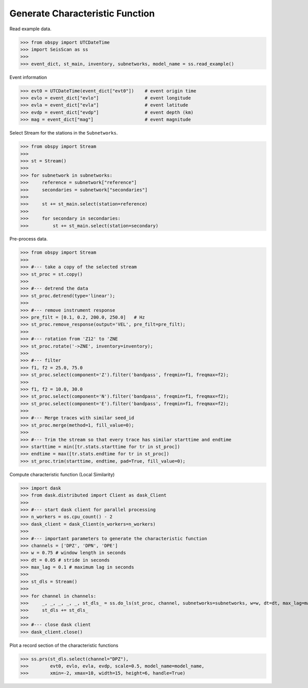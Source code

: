 Generate Characteristic Function
================================

Read example data.

>>> from obspy import UTCDateTime
>>> import SeisScan as ss
>>>
>>> event_dict, st_main, inventory, subnetworks, model_name = ss.read_example()

Event information

>>> evt0 = UTCDateTime(event_dict["evt0"])    # event origin time
>>> evlo = event_dict["evlo"]                 # event longitude
>>> evla = event_dict["evla"]                 # event latitude
>>> evdp = event_dict["evdp"]                 # event depth (km)
>>> mag = event_dict["mag"]                   # event magnitude

Select Stream for the stations in the ``Subnetworks``.

>>> from obspy import Stream
>>>
>>> st = Stream()
>>> 
>>> for subnetwork in subnetworks:
>>>     reference = subnetwork["reference"]
>>>     secondaries = subnetwork["secondaries"]
>>>     
>>>     st += st_main.select(station=reference)
>>>     
>>>     for secondary in secondaries:
>>>         st += st_main.select(station=secondary)

Pre-process data.

>>> from obspy import Stream
>>>
>>> #--- take a copy of the selected stream
>>> st_proc = st.copy()
>>> 
>>> #--- detrend the data
>>> st_proc.detrend(type='linear');
>>> 
>>> #--- remove instrument response
>>> pre_filt = [0.1, 0.2, 200.0, 250.0]   # Hz
>>> st_proc.remove_response(output='VEL', pre_filt=pre_filt);
>>> 
>>> #--- rotation from 'Z12' to 'ZNE
>>> st_proc.rotate('->ZNE', inventory=inventory);
>>> 
>>> #--- filter
>>> f1, f2 = 25.0, 75.0
>>> st_proc.select(component='Z').filter('bandpass', freqmin=f1, freqmax=f2);
>>> 
>>> f1, f2 = 10.0, 30.0
>>> st_proc.select(component='N').filter('bandpass', freqmin=f1, freqmax=f2);
>>> st_proc.select(component='E').filter('bandpass', freqmin=f1, freqmax=f2);
>>> 
>>> #--- Merge traces with similar seed_id
>>> st_proc.merge(method=1, fill_value=0);
>>> 
>>> #--- Trim the stream so that every trace has similar starttime and endtime
>>> starttime = min([tr.stats.starttime for tr in st_proc])
>>> endtime = max([tr.stats.endtime for tr in st_proc])
>>> st_proc.trim(starttime, endtime, pad=True, fill_value=0);

Compute characteristic function (Local Similarity)

>>> import dask
>>> from dask.distributed import Client as dask_Client
>>>
>>> #--- start dask client for parallel processing
>>> n_workers = os.cpu_count() - 2
>>> dask_client = dask_Client(n_workers=n_workers)
>>>
>>> #--- important parameters to generate the characteristic function
>>> channels = ['DPZ', 'DPN', 'DPE']
>>> w = 0.75 # window length in seconds
>>> dt = 0.05 # stride in seconds
>>> max_lag = 0.1 # maximum lag in seconds
>>> 
>>> st_dls = Stream()
>>>
>>> for channel in channels:
>>>     _, _, _, _, _, st_dls_ = ss.do_ls(st_proc, channel, subnetworks=subnetworks, w=w, dt=dt, max_lag=max_lag, dask_client=dask_client)
>>>     st_dls += st_dls_
>>>
>>> #--- close dask client
>>> dask_client.close()

Plot a record section of the characteristic functions

>>> ss.prs(st_dls.select(channel="DPZ"),
>>>        evt0, evlo, evla, evdp, scale=0.5, model_name=model_name,
>>>        xmin=-2, xmax=10, width=15, height=6, handle=True)

.. image:: ../../usage/prs_dls.png
    :width: 1000


